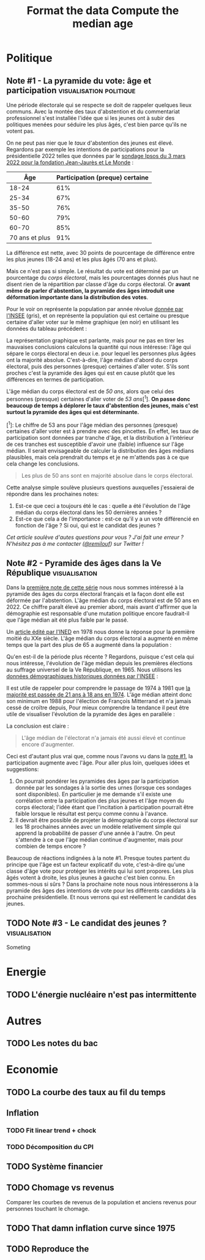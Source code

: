 #+STARTUP: show2levels hideblocks
#+HUGO_BASE_DIR: ../
#+HUGO_SECTION: posts
#+PROPERTY: header-args :eval never-export

* Politique
** Note #1 - La pyramide du vote: âge et participation :visualisation:politique:
:PROPERTIES:
:EXPORT_FILE_NAME: pyramide-vote-participation
:EXPORT_DESCRIPTION: Pyramide des âges et participation aux élections.
:EXPORT_DATE: 2022-03-10
:CUSTOM_ID: pyramide-vote-participation
:END:

#+begin_src elisp :results silent :exports none
(pyvenv-workon 'pyramide)
#+end_src

#+name: Âge de la population en 2022 (INSEE)
#+begin_src python :session :results silent :exports none
"""
These data were downloaded from https://www.insee.fr/fr/statistiques/2381472#tableau-figure1
Key = age révolu (100 = 100 ans et plus)
Value = nombre de personnes dans la population française
"""
population = {
    0: 690942,
    1: 695063,
    2: 716123,
    3: 725576,
    4: 743039,
    5: 762367,
    6: 783332,
    7: 810097,
    8: 817631,
    9: 835242,
    10: 840895,
    11: 862319,
    12: 853243,
    13: 859175,
    14: 854278,
    15: 867238,
    16: 849665,
    17: 841314,
    18: 831528,
    19: 827807,
    20: 830697,
    21: 835200,
    22: 778873,
    23: 765236,
    24: 741535,
    25: 746399,
    26: 738131,
    27: 722662,
    28: 728320,
    29: 764166,
    30: 779572,
    31: 801165,
    32: 806948,
    33: 821127,
    34: 824250,
    35: 839830,
    36: 838306,
    37: 834328,
    38: 820145,
    39: 868806,
    40: 874869,
    41: 886274,
    42: 837272,
    43: 818115,
    44: 820176,
    45: 799456,
    46: 824241,
    47: 866161,
    48: 907462,
    49: 927759,
    50: 921723,
    51: 900060,
    52: 888235,
    53: 875245,
    54: 871895,
    55: 890989,
    56: 891608,
    57: 899644,
    58: 887307,
    59: 856255,
    60: 853667,
    61: 846060,
    62: 839655,
    63: 816587,
    64: 809514,
    65: 800032,
    66: 787325,
    67: 779454,
    68: 760616,
    69: 768507,
    70: 743139,
    71: 764252,
    72: 744985,
    73: 736777,
    74: 715221,
    75: 666821,
    76: 498019,
    77: 478997,
    78: 459971,
    79: 418516,
    80: 365621,
    81: 371202,
    82: 379585,
    83: 357369,
    84: 337938,
    85: 322009,
    86: 294853,
    87: 278596,
    88: 246130,
    89: 229535,
    90: 197481,
    91: 172622,
    92: 135469,
    93: 111515,
    94: 88537,
    95: 69657,
    96: 53102,
    97: 38627,
    98: 27946,
    99: 19134,
    100: 31037,
}
#+end_src

#+name: Sondage 02/03/2022 (Ipsos)
#+begin_src python :session :results silent :exports none
seuils = [25, 35, 50, 60, 70, 101]  # 101 car INSEE donne jusque "100 et plus"
participation = [.61, .67, .76, .79, .85, .91]
intentions = {
    "Mélenchon": [.17, .21, .14, .13, .10, .04],
    "Jadot": [.13, .07, .09, .08, .06, .05],
    "Macron": [.29, .26, .28, .25, .32, .38],
    "Pécresse": [.08, .03, .09, .09, .10, .22],
    "Le Pen": [.10, .20, .17, .19, .15, .08],
    "Zemmour": [.14, .10, .10, .15, .14, .15],
}
#+end_src

#+begin_src python :session :results silent :exports none
import bisect
import numpy as np
import matplotlib.pyplot as plt
from matplotlib import gridspec

def get_number_of_votes(population, seuils, ratio):
    num_votes = []
    eligible_ages = list(population.keys())[18:]
    for age in eligible_ages:
        idx = bisect.bisect_left(seuils, age)
        num_votes.append(int(population[age] * ratio[idx]))

    return num_votes

eligible = get_number_of_votes(population, seuils, [1.] * len(participation))
voting = get_number_of_votes(population, seuils, participation)

median_eligible = 18 + bisect.bisect_left(np.cumsum(eligible)/np.sum(eligible), 0.5)
median_voting = 18 + bisect.bisect_left(np.cumsum(voting)/np.sum(voting), 0.5)
#+end_src

Une période électorale qui se respecte se doit de rappeler quelques lieux communs. Avec la montée des taux d'abstention et du commentariat professionnel s'est installée l'idée que si les jeunes ont à subir des politiques menées pour séduire les plus âgés, c'est bien parce qu'ils ne votent pas.

On ne peut pas nier que le /taux/ d'abstention des jeunes est élevé. Regardons par exemple les intentions de participations pour la présidentielle 2022 telles que données par le [[https://www.ipsos.com/sites/default/files/ct/news/documents/2022-03/Ipsos%20-%20Enque%CC%82te%20Electorale%20-%20Vague%206%20-%205%20mars%202022.pdf][sondage Ipsos du 3 mars 2022 pour la fondation Jean-Jaurès et Le Monde]] :

|            Âge | Participation (preque) certaine |
|----------------+---------------------------------|
|          18-24 |                             61% |
|          25-34 |                             67% |
|          35-50 |                             76% |
|          50-60 |                             79% |
|          60-70 |                             85% |
| 70 ans et plus |                             91% |

La différence est nette, avec 30 points de pourcentage de différence entre les plus jeunes (18-24 ans) et les plus âgés (70 ans et plus).

Mais ce n'est pas si simple. Le résultat du vote est déterminé par un pourcentage du /corps électoral/, mais les pourcentages donnés plus haut ne disent rien de la répartition par classe d'âge du corps électoral. Or *avant même de parler d'abstention, la pyramide des âges introduit une déformation importante dans la distribution des votes*.

Pour le voir on représente la population par année révolue [[https://www.insee.fr/fr/statistiques/2381472][donnée par l'INSEE]] (gris), et on représente la population qui est certaine ou presque certaine d'aller voter sur le même graphique (en noir) en utilisant les données du tableau précédent :

#+begin_src python :session :results file :exports results :var filename="figures/pyramide-vote-abstention-pyramide.png"
fig = plt.figure(figsize=(6, 8))
gs = gridspec.GridSpec(3, 1, height_ratios = [.15,1,.15], figure=fig)

ax = plt.subplot(gs[0, 0])
ax.text(
    0.5,
    1.,
    f"Pyramide du vote",
    ha="center",
    va="top",
    fontname="Futura PT",
    fontsize=25,
    fontweight="bold",
)
ax.axis("off")

pop = list(population.values())[18:]
ages = list(population.keys())[18:]
num_votes = voting

ax = plt.subplot(gs[1, 0])
ax.barh(
    ages,
    pop,
    height=1.0,
    align="edge",
    color="lightgray",
    ec="white",
    label="Population en âge d'aller voter",
)

ax.barh(
    ages,
    num_votes,
    height=1.0,
    align="edge",
    color="black",
    ec="white",
    label="(Presque) certains d'aller voter",
)

ax.spines["right"].set_visible(False)
ax.spines["top"].set_visible(False)
ax.spines["left"].set_visible(False)

ax.spines["right"].set_position(('outward', 10))
ax.spines["bottom"].set_position(('outward', 10))

ax.tick_params('y', length=0)
ax.set_yticks([18, 25, 35, 50, 60, 70, 80, 90, 100])
ax.set_ylim([18,100])
ax.set_ylabel("Âge révolu")

ax.set_xlabel("Population (en milliers)")
ax.set_xlim([0, max(pop)])
ax.set_xticks([100_000, 300_000, 500_000, 700_000, 900_000], [100, 300, 500, 700, 900])
plt.legend(frameon=False)

ax = plt.subplot(gs[2, 0])
ax.text(
    1,
    -0.1,
    f"Tracé avec soin par @pollsposition",
    ha="right",
    va="top",
    fontname="Futura PT",
    fontsize=12,
    color="lightgray"
)
ax.axis("off")
gs.update(hspace=-0.05)

plt.savefig(filename, bbox_inches="tight")
filename
#+end_src

#+caption: Pour obtenir la pyramide des âges des personnes certaines d'aller voter on applique le pourcentage de participation de façon uniforme à toute la tranche d'âge correspondante. Ce qui donne un rendu un peu surprenant pour les centenaires par exemple, mais sans vraiment affecter les conclusions.
#+attr_org: :height 400
#+RESULTS:
[[file:figures/pyramide-vote-abstention-pyramide.png]]

La représentation graphique est parlante, mais pour ne pas en tirer les mauvaises conclusions calculons la quantité qui nous intéresse: l'âge qui sépare le corps électoral en deux i.e. pour lequel les personnes plus âgées ont la majorité absolue. C'est-à-dire, l'âge médian d'abord du corps électoral, puis des personnes (presque) certaines d'aller voter. S'ils sont proches c'est la pyramide des âges qui est en cause plutôt que les différences en termes de participation.

L'âge médian du corps électoral est de /50 ans/, alors que celui des personnes (presque) certaines d'aller voter de /53 ans/[^1]. *On passe donc beaucoup de temps à déplorer le taux d'abstention des jeunes, mais c'est surtout la pyramide des âges qui est déterminante.*

[^1]: Le chiffre de 53 ans pour l'âge médian des personnes (presque) certaines d'aller voter est à prendre avec des pincettes. En effet, les taux de participation sont données par tranche d'âge, et la distribution à l'intérieur de ces tranches est susceptible d'avoir une (faible) influence sur l'âge médian. Il serait envisageable de calculer la distribution des âges médians plausibles, mais cela prendrait du temps et je ne m'attends pas à ce que cela change les conclusions.

#+begin_quote
Les plus de 50 ans sont en majorité absolue dans le corps électoral.
#+end_quote

Cette analyse simple soulève plusieurs questions auxquelles j'essaierai de répondre dans les prochaines notes:
1. Est-ce que ceci a toujours été le cas : quelle a été l'évolution de l'âge médian du corps électoral dans les 50 dernières années ?
2. Est-ce que cela a de l'importance : est-ce qu'il y a un vote différencié en fonction de l'âge ? Si oui, qui est le candidat des jeunes ?

/Cet article soulève d'autes questions pour vous ? J'ai fait une erreur ? N'hésitez pas à me contacter ([[https://twitter.com/remilouf][@remilouf]]) sur Twitter !/

#+begin_src python :session :results silent :exports none
participation_young = [1., 1.] + participation[2:]
young = get_number_of_votes(population, seuils,  participation_young)
print(18 + bisect.bisect_left(np.cumsum(young)/np.sum(young), 0.5))
#+end_src

** Note #2 - Pyramide des âges dans la Ve République :visualisation:
:PROPERTIES:
:EXPORT_FILE_NAME: pyramide-vote-historique
:EXPORT_DESCRIPTION: Pyramide des âges dans la 5e République
:EXPORT_DATE: 2022-03-13
:CUSTOM_ID: pyramide-vote-historique
:END:

#+begin_src elisp :results silent :exports none
(pyvenv-workon 'pyramide)
#+end_src

#+title: Format the data
#+begin_src python :session :results silent :exports none
import bisect
import numpy as np
import matplotlib.pyplot as plt
import matplotlib.gridspec as gridspec

from data.pyramide_ages_insee import hommes, femmes, years

pyramides = {y: {} for y in years}
for age, (nums_h, nums_f) in enumerate(zip(hommes, femmes)):
    for y, (h, f) in enumerate(zip(nums_h, nums_f)):
        try:
            h = int(h)
            f = int(f)
        except:
            continue
        pyramides[years[y]][age]  = h + f

print(pyramides[1901][80])
#+end_src

#+title: Compute the median age
#+begin_src python :session :results silent :exports none
medians = {}
for year, population in pyramides.items():
    majority = 21
    if year >= 1975:
        majority = 18
    numbers = list(population.values())[majority:]
    median = majority + bisect.bisect_left(np.cumsum(numbers)/np.sum(numbers), 0.5)
    medians[year] = median
print(medians)
#+end_src


Dans la [[id:pyramide-vote-participation][première note de cette série]] nous nous sommes intéressé à la pyramide des âges du corps électoral français et la façon dont elle est déformée par l'abstention. L'âge médian du corps électoral est de 50 ans en 2022. Ce chiffre paraît élevé au premier abord, mais avant d'affirmer que la démographie est responsable d'une mutation politique encore faudrait-il que l'âge médian ait été plus faible par le passé.

Un [[https://www.ined.fr/fichier/s_rubrique/18851/pop_et_soc_francais_110.fr.pdf][article édité par l'INED]] en 1978 nous donne la réponse pour la première moitié du XXe siècle. L'âge médian du corps électoral a augmenté en même temps que la part des plus de 65 a augmenté dans la population :

#+attr_org: :width 300
[[file:../static/ox-hugo/FN4eQi-X0AASDUu.png]]


Qu'en est-il de la période plus récente ? Regardons, puisque c'est cela qui nous intéresse, l'évolution de l'âge médian depuis les premières élections au suffrage universel de la Ve République, en 1965. Nous utilisons les [[https://www.insee.fr/fr/statistiques/3312958][données démographiques historiques données par l'INSEE]] :

#+begin_src python :session :results file :exports results :var filename="pyramide-age-median.png"
fig = plt.figure(figsize=(12,8))
gs = gridspec.GridSpec(3, 1, height_ratios = [.15,1,.15], figure=fig)

ax = plt.subplot(gs[0, 0])
ax.text(
    0.5,
    1.,
    f"Âge médian du corps électoral sous la Ve République",
    ha="center",
    va="top",
    fontname="Futura PT",
    fontsize=25,
    fontweight="bold",
)
ax.axis("off")

ax = plt.subplot(gs[1,0])
election = [1965, 1969, 1974, 1981, 1988, 1995, 2002, 2007, 2012, 2017]
for year in election:
    ax.vlines(year, ymin=40, ymax=medians[year], ls='--', color='lightgray')
    ax.text(year, 0.5+medians[year], f"{medians[year]}", ha="center", va="bottom", fontname="Futura PT", fontweight="bold", fontsize=18)

ax.plot(election, [medians[y] for y in election], 'k--o')
ax.set_xlabel("Annéee (élection présidentielle au suffrage universel)", fontname="Futura PT", fontsize=16)
ax.spines["top"].set_visible(False)
ax.spines["right"].set_visible(False)
ax.spines["left"].set_visible(False)

ax.set_xlim([1958, 2019])
ax.set_ylim([40, 51])
ax.set_xticks(election)

ax.set_yticks([])

ax = plt.subplot(gs[2, 0])
ax.text(
    1,
    -0.1,
    f"Tracé avec soin par @pollsposition",
    ha="right",
    va="top",
    fontname="Futura PT",
    fontsize=12,
    color="lightgray"
)
ax.axis("off")
gs.update(hspace=-0.05)

plt.savefig(filename, bbox_inches="tight")
filename
#+end_src

#+attr_org: :width 700
#+RESULTS:
[[file:pyramide-age-median.png]]

Il est utile de rappeler pour comprendre le passage de 1974 à 1981 que [[https://www.leparisien.fr/archives/la-majorite-a-18-ans-c-etait-il-y-a-quarante-ans-05-07-2014-3978415.php][la majorité est passée de 21 ans à 18 ans en 1974]].  L'äge médian atteint donc son minimum en 1988 pour l'élection de François Mitterrand et n'a jamais cessé de croïtre depuis, Pour mieux comprendre la tendance il peut être utile de visualiser l'évolution de la pyramide des âges en parallèle :

#+begin_src python :session :results file :exports results
def add_title(ax, title):
    ax.text(
        0.5,
        1.,
        title,
        ha="center",
        va="top",
        fontname="Futura PT",
        fontsize=32,
        fontweight="bold",
    )
    ax.axis("off")

def add_pyramide(ax, population, median, age_min):
    color = "#BF616A"
    ages = list(population.keys())[age_min:]
    num_votes = list(population.values())[age_min:]
    ax.barh(
        ages,
        num_votes,
        height=1.0,
        align="edge",
        color=["black"] * (median - age_min)
        + [color]
        + ["black"] * (100 + age_min - median),
        ec="white",
        label="(Presque) certains d'aller voter",
    )

    ax.spines["right"].set_visible(False)
    ax.spines["top"].set_visible(False)
    ax.spines["left"].set_visible(False)

    ax.spines["right"].set_position(("outward", 10))
    ax.spines["bottom"].set_position(("outward", 10))

    ax.tick_params("y", length=0)
    ax.set_yticks([18, 25, 35, 50, 60, 70, 80, 90, 100])
    ax.set_ylim([18, 100])
    ax.set_ylabel("Âge révolu")

    ax.set_xlabel("Population (en milliers)")
    ax.set_xlim([0, max(num_votes)])
    ax.set_xticks(
        [100_000, 300_000, 500_000, 700_000, 900_000], [100, 300, 500, 700, 900]
    )


def add_watermark(ax):
    ax.text(
        1,
        -0.1,
        f"Tracé avec soin par @pollsposition",
        ha="right",
        va="top",
        fontname="Futura PT",
        fontsize=12,
        color="lightgray",
    )
    ax.axis("off")


def plot_one_year(year):
    fig = plt.figure(figsize=(12,8))
    gs = gridspec.GridSpec(3, 3, height_ratios = [.15,1,.15], figure=fig)

    ax = plt.subplot(gs[0, :])
    add_title(ax, f"{year}")

    ax = plt.subplot(gs[1,0])
    age_min = 18
    if year < 1975:
        age_min = 21
    add_pyramide(ax, pyramides[year], medians[year], age_min)

    ax = plt.subplot(gs[1,1:])
    election = [1965, 1969, 1974, 1981, 1988, 1995, 2002, 2007, 2012, 2017]

    election_years = [e for e in election if e <= year]
    for y in election_years:
        ax.vlines(y, ymin=40, ymax=medians[y], ls='--', color='lightgray')
        ax.text(y, 0.5+medians[y], f"{medians[y]}", ha="center", va="bottom", fontname="Futura PT", fontweight="bold", fontsize=18)

    ax.plot(election_years, [medians[y] for y in election_years], 'k--o')
    ax.set_xlabel("Annéee (élection présidentielle au suffrage universel)", fontname="Futura PT", fontsize=16)
    ax.spines["top"].set_visible(False)
    ax.spines["right"].set_visible(False)
    ax.spines["left"].set_visible(False)

    ax.set_xlim([1958, 2019])
    ax.set_ylim([40, 51])
    ax.set_xticks(election)

    ax.set_yticks([])


    ax = plt.subplot(gs[2, :])
    add_watermark(ax)
    gs.update(hspace=-0.05)

    return fig


import imageio
from pygifsicle import optimize

filenames = []
for year in range(1965, 2021):
    if year % 10 == 0:
        print(year)
    plt.clf()

    median = medians[year]
    age_min = 18
    if year < 1975:
        age_min = 21

    fig = plot_one_year(year)
    filename = f"intentions-pairwise-{year}.png"
    plt.savefig(filename, bbox_inches="tight")
    filenames.append(filename)

election = [1965, 1969, 1974, 1981, 1988, 1995, 2002, 2007, 2012, 2017]
with imageio.get_writer("pyramide-median-animation.gif", mode="I") as writer:
    for filename in filenames:
        n_frames = 3
        for e in election:
            if f"{election}" in filename:
                n_frames=6
        for _ in range(3):
            image = imageio.imread(filename)
            writer.append_data(image)

    for _ in range(20):
        image = imageio.imread(filename)
        writer.append_data(image)

optimize("pyramide-median-animation.gif", "pyramide-median-animation-optimized.gif")  # For creating a new one

for filename in set(filenames):
    os.remove(filename)

"pyramide-median-animation-optimized.gif"
#+end_src

#+attr_org: :width 600
#+RESULTS:
[[file:pyramide-median-animation-optimized.gif]]

La conclusion est claire :

#+begin_quote
L'âge médian de l'électorat n'a jamais été aussi élevé et continue encore d'augmenter.
#+end_quote

Ceci est d'autant plus vrai que, comme nous l'avons vu dans la [[id:pyramide-vote-participation][note #1]], la participation augmente avec l'âge. Pour aller plus loin, quelques idées et suggestions:

1. On pourrait pondérer les pyramides des âges par la participation donnée par les sondages à la sortie des urnes (lorsque ces sondages sont disponibles). En particulier je me demande s'il existe une corrélation entre la participation des plus jeunes et l'âge moyen du corps électoral; l'idée étant que l'incitation à participation pourrait être faible lorsque le résultat est perçu comme connu à l'avance.
2. Il devrait être possible de projeter la démographie du corps électoral sur les 18 prochaines années avec un modèle relativement simple qui apprend la probabilité de passer d'une année à l'autre. On peut s'attendre à ce que l'âge médian continue d'augmenter, mais pour combien de temps encore ?

Beaucoup de réactions indignées à la note #1. Presque toutes partent du principe que l'âge est un facteur explicatif du vote, c'est-à-dire qu'une classe d'âge vote pour protéger les intérêts qui lui sont propores. Les plus âgés votent à droite, les plus jeunes à gauche c'est bien connu. En sommes-nous si sûrs ? Dans la prochaine note nous nous intéresserons à la pyramide des âges des intentions de vote pour les différents candidats à la prochaine présidentielle. Et nous verrons qui est réellement le candidat des jeunes.

** TODO Note #3 - Le candidat des jeunes ? :visualisation:
:PROPERTIES:
:EXPORT_FILE_NAME: candidat-des-jeunes
:EXPORT_DESCRIPTION: Qui est le candidat des jeunes ?
:EXPORT_DATE: 2022-03-14
:CUSTOM_ID: pyramide-vote-candidat-jeunes
:END:

Someting


* Energie
** TODO L'énergie nucléaire n'est pas intermittente

* Autres
** TODO Les notes du bac

* Economie
** TODO La courbe des taux au fil du temps
** Inflation
*** TODO Fit linear trend + chock
*** TODO Décomposition du CPI
** TODO Système financier
** TODO Chomage vs revenus
Comparer les courbes de revenus de la population et anciens revenus pour personnes touchant le chomage.
** TODO That damn inflation curve since 1975
** TODO Reproduce the

